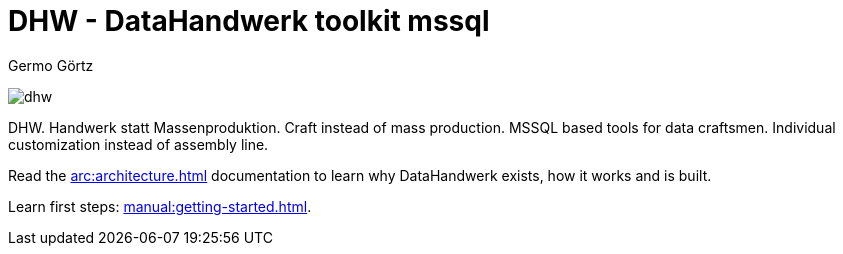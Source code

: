 = DHW - DataHandwerk toolkit mssql
:description: DHW - DataHandwerk toolkit mssql. Handwerk statt Massenproduktion. Craft instead of mass production. MSSQL based tools for data craftsmen. Individual customization instead of assembly line.
:keywords: dhw, DataHandwerk, dwh, datawarehouse, ms sql server,
:author: Germo Görtz
:date: {docdate}

image:DatenHandwerk-toolkit-mssql.svg[dhw]

DHW. Handwerk statt Massenproduktion. Craft instead of mass production. MSSQL based tools for data craftsmen. Individual customization instead of assembly line.

Read the xref:arc:architecture.adoc[] documentation to learn why DataHandwerk exists, how it works and is built.

Learn first steps: xref:manual:getting-started.adoc[].
